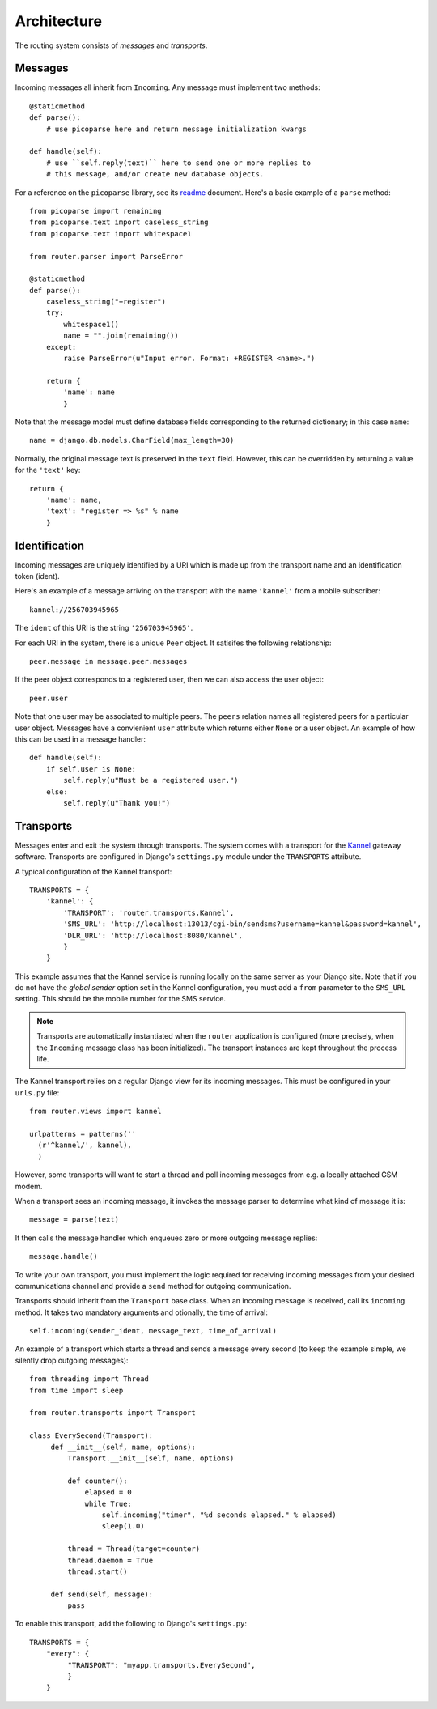 Architecture
============

The routing system consists of *messages* and *transports*.

Messages
--------

Incoming messages all inherit from ``Incoming``. Any message must
implement two methods::

  @staticmethod
  def parse():
      # use picoparse here and return message initialization kwargs

  def handle(self):
      # use ``self.reply(text)`` here to send one or more replies to
      # this message, and/or create new database objects.

For a reference on the ``picoparse`` library, see its `readme
<http://github.com/brehaut/picoparse/blob/master/README.markdown>`_
document. Here's a basic example of a ``parse`` method::

  from picoparse import remaining
  from picoparse.text import caseless_string
  from picoparse.text import whitespace1

  from router.parser import ParseError

  @staticmethod
  def parse():
      caseless_string("+register")
      try:
          whitespace1()
          name = "".join(remaining())
      except:
          raise ParseError(u"Input error. Format: +REGISTER <name>.")

      return {
          'name': name
          }

Note that the message model must define database fields corresponding
to the returned dictionary; in this case ``name``::

  name = django.db.models.CharField(max_length=30)

Normally, the original message text is preserved in the ``text``
field. However, this can be overridden by returning a value for the
``'text'`` key::

  return {
      'name': name,
      'text': "register => %s" % name
      }

Identification
--------------

Incoming messages are uniquely identified by a URI which is made up
from the transport name and an identification token (ident).

Here's an example of a message arriving on the transport with the name
``'kannel'`` from a mobile subscriber::

  kannel://256703945965

The ``ident`` of this URI is the string ``'256703945965'``.

For each URI in the system, there is a unique ``Peer`` object. It
satisifes the following relationship::

  peer.message in message.peer.messages

If the peer object corresponds to a registered user, then we can also
access the user object::

  peer.user

Note that one user may be associated to multiple peers. The ``peers``
relation names all registered peers for a particular user
object. Messages have a convienient ``user`` attribute which returns
either ``None`` or a user object. An example of how this can be used
in a message handler::

  def handle(self):
      if self.user is None:
          self.reply(u"Must be a registered user.")
      else:
          self.reply(u"Thank you!")

Transports
----------

Messages enter and exit the system through transports. The system
comes with a transport for the `Kannel <http://www.kannel.org>`_
gateway software. Transports are configured in Django's
``settings.py`` module under the ``TRANSPORTS`` attribute.

A typical configuration of the Kannel transport::

  TRANSPORTS = {
      'kannel': {
          'TRANSPORT': 'router.transports.Kannel',
          'SMS_URL': 'http://localhost:13013/cgi-bin/sendsms?username=kannel&password=kannel',
          'DLR_URL': 'http://localhost:8080/kannel',
          }
      }

This example assumes that the Kannel service is running locally on the
same server as your Django site. Note that if you do not have the
*global sender* option set in the Kannel configuration, you must add a
``from`` parameter to the ``SMS_URL`` setting. This should be the
mobile number for the SMS service.

.. note:: Transports are automatically instantiated when the ``router`` application is configured (more precisely, when the ``Incoming`` message class has been initialized). The transport instances are kept throughout the process life.

The Kannel transport relies on a regular Django view for its incoming
messages. This must be configured in your ``urls.py`` file::

  from router.views import kannel

  urlpatterns = patterns(''
    (r'^kannel/', kannel),
    )

However, some transports will want to start a thread and poll incoming
messages from e.g. a locally attached GSM modem.

When a transport sees an incoming message, it invokes the message
parser to determine what kind of message it is::

  message = parse(text)

It then calls the message handler which enqueues zero or more outgoing
message replies::

  message.handle()

To write your own transport, you must implement the logic required for
receiving incoming messages from your desired communications channel
and provide a ``send`` method for outgoing communication.

Transports should inherit from the ``Transport`` base class. When an
incoming message is received, call its ``incoming`` method. It takes
two mandatory arguments and otionally, the time of arrival::

  self.incoming(sender_ident, message_text, time_of_arrival)

An example of a transport which starts a thread and sends a message
every second (to keep the example simple, we silently drop outgoing
messages)::

  from threading import Thread
  from time import sleep

  from router.transports import Transport

  class EverySecond(Transport):
       def __init__(self, name, options):
           Transport.__init__(self, name, options)

           def counter():
               elapsed = 0
               while True:
                   self.incoming("timer", "%d seconds elapsed." % elapsed)
                   sleep(1.0)

           thread = Thread(target=counter)
           thread.daemon = True
           thread.start()

       def send(self, message):
           pass

To enable this transport, add the following to Django's ``settings.py``::

  TRANSPORTS = {
      "every": {
           "TRANSPORT": "myapp.transports.EverySecond",
           }
      }
